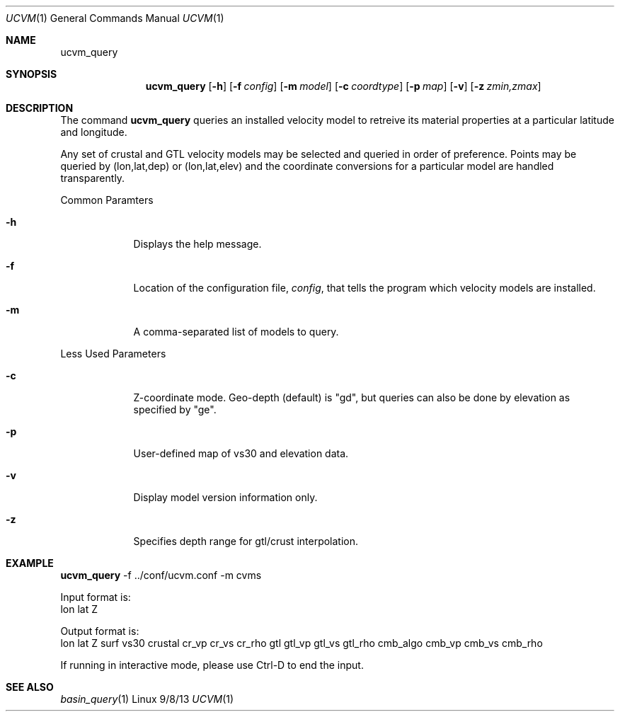 .Dd 9/8/13               \" DATE 
.Dt UCVM 1      \" Program name and manual section number 
.Os Linux
.Sh NAME                 \" Section Header - required - don't modify 
.Nm ucvm_query
.\" The following lines are read in generating the apropos(man -k) database. Use only key
.\" words here as the database is built based on the words here and in the .ND line. 
.Sh SYNOPSIS             \" Section Header - required - don't modify
.Nm
.Op Fl h
.Op Fl f Ar config
.Op Fl m Ar model
.Op Fl c Ar coordtype
.Op Fl p Ar map
.Op Fl v
.Op Fl z Ar zmin,zmax
.Sh DESCRIPTION          \" Section Header - required - don't modify
The command
.Nm
queries an installed velocity model to retreive its material properties at a particular 
latitude and longitude.
.Pp
Any set of crustal and GTL velocity models may be selected and queried in order of 
preference. Points may be queried by (lon,lat,dep) or (lon,lat,elev) and the coordinate 
conversions for a particular model are handled transparently. 
.Pp
.Bl -tag -width -indent 
Common Paramters
.It Fl h
Displays the help message.
.It Fl f
Location of the configuration file, 
.Ar config ,
that tells the program which velocity models are installed.
.It Fl m
A comma-separated list of models to query.
.El
.Pp
.Bl -tag -width -indent
Less Used Parameters
.It Fl c
Z-coordinate mode. Geo-depth (default) is "gd", but queries can also be done by elevation
as specified by "ge".
.It Fl p
User-defined map of vs30 and elevation data.
.It Fl v
Display model version information only.
.It Fl z
Specifies depth range for gtl/crust interpolation.
.El
.Sh EXAMPLE
.Nm
-f ../conf/ucvm.conf -m cvms
.Pp
Input format is:
.br
	lon lat Z

Output format is:
.br
	lon lat Z surf vs30 crustal cr_vp cr_vs cr_rho gtl gtl_vp gtl_vs gtl_rho cmb_algo cmb_vp cmb_vs cmb_rho

If running in interactive mode, please use Ctrl-D to end the input.
.Sh SEE ALSO 
.\" List links in ascending order by section, alphabetically within a section.
.\" Please do not reference files that do not exist without filing a bug report
.Xr basin_query 1